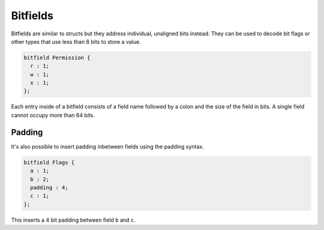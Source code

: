Bitfields
=========

Bitfields are similar to structs but they address individual, unaligned bits instead. 
They can be used to decode bit flags or other types that use less than 8 bits to store a value.

.. code-block:: hexpat

  bitfield Permission {
    r : 1;
    w : 1;
    x : 1;
  };

Each entry inside of a bitfield consists of a field name followed by a colon and the size of the field in bits.
A single field cannot occupy more than 64 bits.

.. image:: assets/bitfields/data.png
  :width: 100%
  :alt: Bitfields Decoding

Padding
^^^^^^^

It's also possible to insert padding inbetween fields using the padding syntax.

.. code-block:: hexpat

  bitfield Flags {
    a : 1;
    b : 2;
    padding : 4;
    c : 1;
  };

This inserts a 4 bit padding between field ``b`` and ``c``.